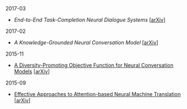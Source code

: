 **** 2017-03

- [[notes/end-to-end-task-completion-neural-dialogue-systems.org][End-to-End Task-Completion Neural Dialogue Systems]] [[[https://arxiv.org/abs/1703.01008][arXiv]]]

**** 2017-02

- [[notes/knowledge-grounded-neural-conversation-model.org][A Knowledge-Grounded Neural Conversation Model]] [[[https://arxiv.org/abs/1702.01932][arXiv]]]

**** 2015-11

- [[./notes/a-diversity-promoting-objective-function-for-neural-conversation-models.ipynb][A Diversity-Promoting Objective Function for Neural Conversation Models]] [[[https://arxiv.org/abs/1510.03055][arXiv]]]

**** 2015-09

- [[./notes/effective-approches-to-attention-based-neural-machine-translation.ipynb][Effective Approaches to Attention-based Neural Machine Translation]] [[[https://arxiv.org/abs/1508.04025][arXiv]]]

